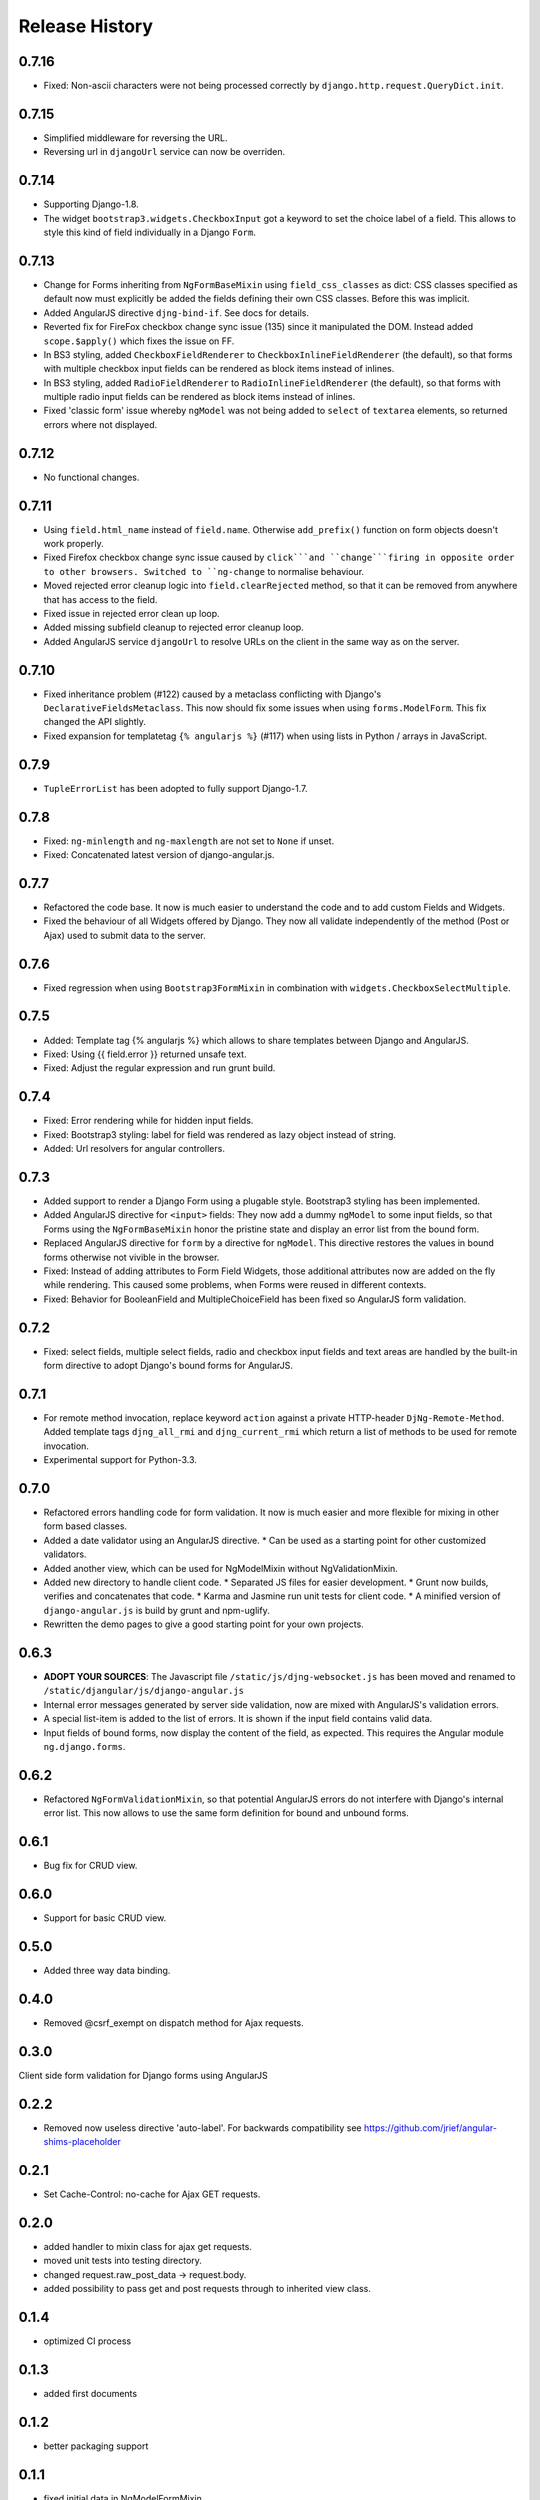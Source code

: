 .. _changelog:

===============
Release History
===============

0.7.16
------
* Fixed: Non-ascii characters were not being processed correctly by ``django.http.request.QueryDict.init``.

0.7.15
------
* Simplified middleware for reversing the URL.
* Reversing url in ``djangoUrl`` service can now be overriden.

0.7.14
------
* Supporting Django-1.8.
* The widget ``bootstrap3.widgets.CheckboxInput`` got a keyword to set the choice label of a field.
  This allows to style this kind of field individually in a Django ``Form``.

0.7.13
------
* Change for Forms inheriting from ``NgFormBaseMixin`` using ``field_css_classes`` as dict:
  CSS classes specified as default now must explicitly be added the fields defining their own
  CSS classes. Before this was implicit.
* Added AngularJS directive ``djng-bind-if``. See docs for details.
* Reverted fix for FireFox checkbox change sync issue (135) since it manipulated the DOM. Instead
  added ``scope.$apply()`` which fixes the issue on FF.
* In BS3 styling, added ``CheckboxFieldRenderer`` to ``CheckboxInlineFieldRenderer`` (the default),
  so that forms with multiple checkbox input fields can be rendered as block items instead of
  inlines.
* In BS3 styling, added ``RadioFieldRenderer`` to ``RadioInlineFieldRenderer`` (the default), so
  that forms with multiple radio input fields can be rendered as block items instead of inlines.
* Fixed 'classic form' issue whereby ``ngModel`` was not being added to ``select`` of ``textarea``
  elements, so returned errors where not displayed.

0.7.12
------
* No functional changes.

0.7.11
------
* Using ``field.html_name`` instead of ``field.name``. Otherwise ``add_prefix()`` function on
  form objects doesn't work properly.
* Fixed Firefox checkbox change sync issue caused by ``click```and ``change```firing in
  opposite order to other browsers. Switched to ``ng-change`` to normalise behaviour.
* Moved rejected error cleanup logic into ``field.clearRejected`` method, so that it can be
  removed from anywhere that has access to the field.
* Fixed issue in rejected error clean up loop.
* Added missing subfield cleanup to rejected error cleanup loop.
* Added AngularJS service ``djangoUrl`` to resolve URLs on the client in the same way as on
  the server.

0.7.10
------
* Fixed inheritance problem (#122) caused by a metaclass conflicting with Django's
  ``DeclarativeFieldsMetaclass``. This now should fix some issues when using ``forms.ModelForm``.
  This fix changed the API slightly.
* Fixed expansion for templatetag ``{% angularjs %}`` (#117) when using lists in Python / arrays
  in JavaScript.

0.7.9
-----
* ``TupleErrorList`` has been adopted to fully support Django-1.7.

0.7.8
-----
* Fixed: ``ng-minlength`` and ``ng-maxlength`` are not set to ``None`` if unset.
* Fixed: Concatenated latest version of django-angular.js.

0.7.7
-----
* Refactored the code base. It now is much easier to understand the code and to add custom
  Fields and Widgets.
* Fixed the behaviour of all Widgets offered by Django. They now all validate independently of the
  method (Post or Ajax) used to submit data to the server.

0.7.6
-----
* Fixed regression when using ``Bootstrap3FormMixin`` in combination with ``widgets.CheckboxSelectMultiple``.

0.7.5
-----
* Added: Template tag {% angularjs %} which allows to share templates between Django and AngularJS.
* Fixed: Using {{ field.error }} returned unsafe text.
* Fixed: Adjust the regular expression and run grunt build.

0.7.4
-----
* Fixed: Error rendering while for hidden input fields.
* Fixed: Bootstrap3 styling: label for field was rendered as lazy object instead of string.
* Added: Url resolvers for angular controllers.

0.7.3
-----
* Added support to render a Django Form using a plugable style. Bootstrap3 styling has been
  implemented.
* Added AngularJS directive for ``<input>`` fields: They now add a dummy ``ngModel`` to some
  input fields, so that Forms using the ``NgFormBaseMixin`` honor the pristine state and display
  an error list from the bound form.
* Replaced AngularJS directive for ``form`` by a directive for ``ngModel``. This directive
  restores the values in bound forms otherwise not vivible in the browser.
* Fixed: Instead of adding attributes to Form Field Widgets, those additional attributes now are
  added on the fly while rendering. This caused some problems, when Forms were reused in different
  contexts.
* Fixed: Behavior for BooleanField and MultipleChoiceField has been fixed so AngularJS form
  validation.

0.7.2
-----
* Fixed: select fields, multiple select fields, radio and checkbox input fields and text areas are
  handled by the built-in form directive to adopt Django's bound forms for AngularJS.

0.7.1
-----
* For remote method invocation, replace keyword ``action`` against a private HTTP-header
  ``DjNg-Remote-Method``. Added template tags ``djng_all_rmi`` and ``djng_current_rmi`` which
  return a list of methods to be used for remote invocation.
* Experimental support for Python-3.3.

0.7.0
-----
* Refactored errors handling code for form validation.
  It now is much easier and more flexible for mixing in other form based classes.
* Added a date validator using an AngularJS directive.
  * Can be used as a starting point for other customized validators.
* Added another view, which can be used for NgModelMixin without NgValidationMixin.
* Added new directory to handle client code.
  * Separated JS files for easier development.
  * Grunt now builds, verifies and concatenates that code.
  * Karma and Jasmine run unit tests for client code.
  * A minified version of ``django-angular.js`` is build by grunt and npm-uglify.
* Rewritten the demo pages to give a good starting point for your own projects.

0.6.3
-----
* **ADOPT YOUR SOURCES**:
  The Javascript file ``/static/js/djng-websocket.js`` has been moved and renamed to
  ``/static/djangular/js/django-angular.js``
* Internal error messages generated by server side validation, now are mixed with AngularJS's
  validation errors.
* A special list-item is added to the list of errors. It is shown if the input field contains valid
  data.
* Input fields of bound forms, now display the content of the field, as expected. This requires the
  Angular module ``ng.django.forms``.

0.6.2
-----
* Refactored ``NgFormValidationMixin``, so that potential AngularJS errors do not interfere with
  Django's internal error list. This now allows to use the same form definition for bound and
  unbound forms.

0.6.1
-----
* Bug fix for CRUD view.

0.6.0
-----
* Support for basic CRUD view.

0.5.0
-----
* Added three way data binding.

0.4.0
-----
* Removed @csrf_exempt on dispatch method for Ajax requests.

0.3.0
-----
Client side form validation for Django forms using AngularJS

0.2.2
-----
* Removed now useless directive 'auto-label'. For backwards compatibility
  see https://github.com/jrief/angular-shims-placeholder

0.2.1
-----
* Set Cache-Control: no-cache for Ajax GET requests.

0.2.0
-----
* added handler to mixin class for ajax get requests.
* moved unit tests into testing directory.
* changed request.raw_post_data -> request.body.
* added possibility to pass get and post requests through to inherited view class.

0.1.4
-----
* optimized CI process

0.1.3
-----
* added first documents

0.1.2
-----
* better packaging support

0.1.1
-----
* fixed initial data in NgModelFormMixin

0.1.0
-----
* initial revision
